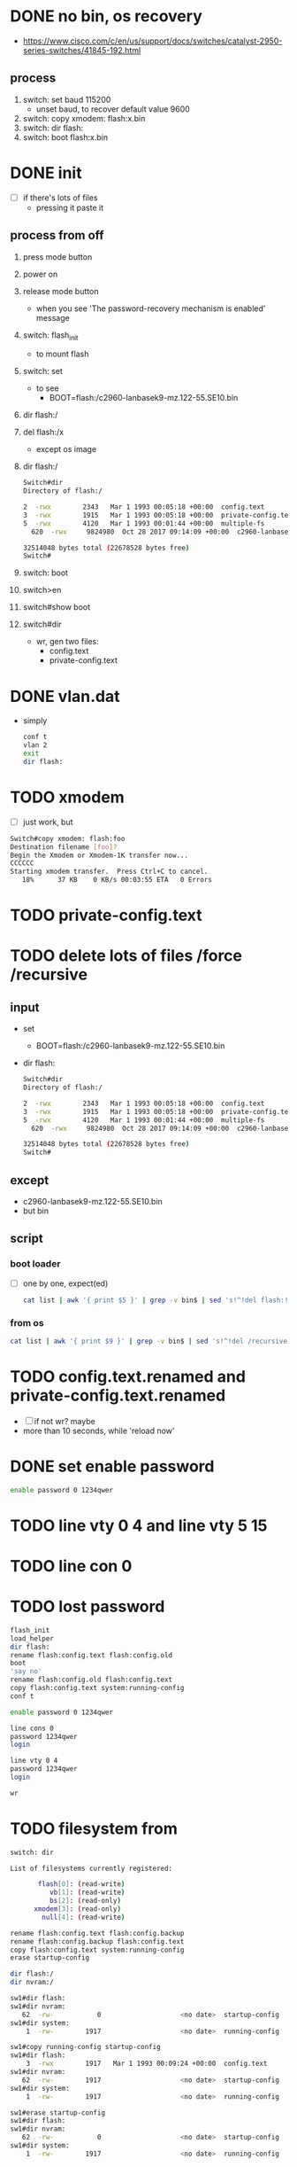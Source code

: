 * DONE no bin, os recovery

- https://www.cisco.com/c/en/us/support/docs/switches/catalyst-2950-series-switches/41845-192.html

** process

1) switch: set baud 115200
   - unset baud, to recover default value 9600
2) switch: copy xmodem: flash:x.bin
3) switch: dir flash:
4) switch: boot flash:x.bin

* DONE init

- [ ] if there's lots of files
  - pressing it paste it

** process from off

1) press mode button
2) power on
3) release mode button
   - when you see 'The password-recovery mechanism is enabled' message
4) switch: flash_init
   - to mount flash
5) switch: set
   - to see
     - BOOT=flash:/c2960-lanbasek9-mz.122-55.SE10.bin
6) dir flash:/
7) del flash:/x
   - except os image
8) dir flash:/
   #+begin_src bash
     Switch#dir
     Directory of flash:/

	 2  -rwx        2343   Mar 1 1993 00:05:18 +00:00  config.text
	 3  -rwx        1915   Mar 1 1993 00:05:18 +00:00  private-config.text
	 5  -rwx        4120   Mar 1 1993 00:01:44 +00:00  multiple-fs
       620  -rwx     9824980  Oct 28 2017 09:14:09 +00:00  c2960-lanbasek9-mz.122-55.SE10.bin

     32514048 bytes total (22678528 bytes free)
     Switch#   
   #+end_src
9) switch: boot
10) switch>en
11) switch#show boot
12) switch#dir
    - wr, gen two files:
      - config.text
      - private-config.text
	
* DONE vlan.dat

- simply
  #+begin_src bash
    conf t
    vlan 2
    exit
    dir flash:
  #+end_src
* TODO xmodem

- [ ] just work, but

#+begin_src bash
  Switch#copy xmodem: flash:foo
  Destination filename [foo]? 
  Begin the Xmodem or Xmodem-1K transfer now...
  CCCCCC
  Starting xmodem transfer.  Press Ctrl+C to cancel.
     18%      37 KB    0 KB/s 00:03:55 ETA   0 Errors
#+end_src

* TODO private-config.text
* TODO delete lots of files /force /recursive

** input

- set
  - BOOT=flash:/c2960-lanbasek9-mz.122-55.SE10.bin
- dir flash:
  #+begin_src bash
    Switch#dir
    Directory of flash:/

	2  -rwx        2343   Mar 1 1993 00:05:18 +00:00  config.text
	3  -rwx        1915   Mar 1 1993 00:05:18 +00:00  private-config.text
	5  -rwx        4120   Mar 1 1993 00:01:44 +00:00  multiple-fs
      620  -rwx     9824980  Oct 28 2017 09:14:09 +00:00  c2960-lanbasek9-mz.122-55.SE10.bin

    32514048 bytes total (22678528 bytes free)
    Switch#   
  #+end_src
  
** except

- c2960-lanbasek9-mz.122-55.SE10.bin
- but bin

** script

*** boot loader

- [ ] one by one, expect(ed)
  
  #+begin_src bash
    cat list | awk '{ print $5 }' | grep -v bin$ | sed 's!^!del flash:!'
  #+end_src

*** from os
  
  #+begin_src bash
    cat list | awk '{ print $9 }' | grep -v bin$ | sed 's!^!del /recursive /force !'
  #+end_src

* TODO config.text.renamed and private-config.text.renamed

- [ ] if not wr? maybe
- more than 10 seconds, while 'reload now'

* DONE set enable password

#+begin_src bash
  enable password 0 1234qwer
#+end_src

* TODO line vty 0 4 and line vty 5 15
* TODO line con 0
* TODO lost password

#+begin_src bash
  flash_init
  load_helper
  dir flash:
  rename flash:config.text flash:config.old
  boot
  'say no'
  rename flash:config.old flash:config.text
  copy flash:config.text system:running-config
  conf t

  enable password 0 1234qwer

  line cons 0
  password 1234qwer
  login

  line vty 0 4
  password 1234qwer
  login

  wr
#+end_src

* TODO filesystem from 

#+begin_src bash
  switch: dir

  List of filesystems currently registered:

		 flash[0]: (read-write)
		    vb[1]: (read-write)
		    bs[2]: (read-only)
		xmodem[3]: (read-only)
		  null[4]: (read-write)
  
#+end_src

#+begin_src bash
  rename flash:config.text flash:config.backup
  rename flash:config.backup flash:config.text
  copy flash:config.text system:running-config
  erase startup-config
#+end_src

#+begin_src bash
  dir flash:/
  dir nvram:/
#+end_src

#+begin_src bash
  sw1#dir flash:
  sw1#dir nvram:
     62  -rw-           0                    <no date>  startup-config
  sw1#dir system:
      1  -rw-        1917                    <no date>  running-config

  sw1#copy running-config startup-config
  sw1#dir flash:
      3  -rwx        1917   Mar 1 1993 00:09:24 +00:00  config.text
  sw1#dir nvram:
     62  -rw-        1917                    <no date>  startup-config
  sw1#dir system:
      1  -rw-        1917                    <no date>  running-config

  sw1#erase startup-config
  sw1#dir flash:
  sw1#dir nvram:
     62  -rw-           0                    <no date>  startup-config
  sw1#dir system:
      1  -rw-        1917                    <no date>  running-config
#+end_src

* TODO so, the process

1) console connected
2) press mode button
3) power cable inject
4) release mode button when you see 'The password-recovery mechanism is enabled'
5) flash_init
6) rename flash:config.text flash:config.old
7) boot
8) say 'no'
9) en
10) show boot
11) dir
12) cygwin-like
  
#+begin_src bash
  cat list | awk '{ print $9 }' | grep -v bin$ | sed 's!^!del /recursive /force !'
#+end_src

* DONE [2023-11-07 화] so, the process but requested

** line up

1) console connected
2) press mode button
3) inject power cable
4) release mode button when you see 'The password-recovery mechanism is enabled'
5) flash_init
6) rename flash:config.text flash:config.old
7) boot
8) say 'no'
9) en
10) erase startup-config
11) reload

